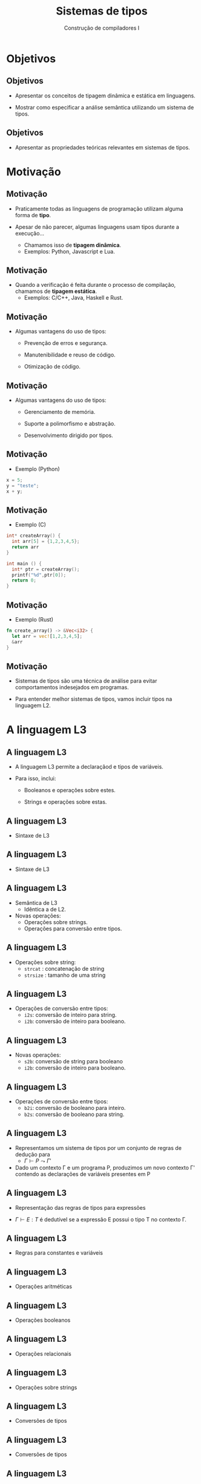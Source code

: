 #+OPTIONS: num:nil toc:nil
#+OPTIONS: date:nil reveal_mathjax:t
#+OPTIONS: tex t
#+OPTIONS: timestamp:nil
#+OPTIONS: org-confirm-babel-evaluate nil
#+REVEAL_THEME: white
#+REVEAL_HLEVEL: 1
#+REVEAL_ROOT: file:///home/rodrigo/reveal.js

#+Title: Sistemas de tipos
#+Author: Construção de compiladores I


* Objetivos

** Objetivos

- Apresentar os conceitos de tipagem dinâmica e estática em linguagens.

- Mostrar como especificar a análise semântica utilizando um sistema de tipos.

** Objetivos

- Apresentar as propriedades teóricas relevantes em sistemas de tipos.


* Motivação

** Motivação

- Praticamente todas as linguagens de programação utilizam alguma forma de *tipo*.

- Apesar de não parecer, algumas linguagens usam tipos durante a execução...
  - Chamamos isso de *tipagem dinâmica*.
  - Exemplos: Python, Javascript e Lua.

** Motivação

- Quando a verificação é feita durante o processo de compilação, chamamos de *tipagem estática*.
  - Exemplos: C/C++, Java, Haskell e Rust.

** Motivação

- Algumas vantagens do uso de tipos:
  - Prevenção de erros e segurança.

  - Manutenibilidade e reuso de código.

  - Otimização de código.

** Motivação

- Algumas vantagens do uso de tipos:
  - Gerenciamento de memória.

  - Suporte a polimorfismo e abstração.

  - Desenvolvimento dirigido por tipos.


** Motivação

- Exemplo (Python)

#+begin_src python
x = 5;
y = "teste";
x + y;
#+end_src

** Motivação

- Exemplo (C)

#+begin_src c
int* createArray() {
  int arr[5] = {1,2,3,4,5};
  return arr
}

int main () {
  int* ptr = createArray();
  printf("%d",ptr[0]);
  return 0;
}
#+end_src

** Motivação

- Exemplo (Rust)

#+begin_src rust
fn create_array() -> &Vec<i32> {
  let arr = vec![1,2,3,4,5];
  &arr
}
#+end_src

** Motivação

- Sistemas de tipos são uma técnica de análise para evitar comportamentos indesejados em programas.

- Para entender melhor sistemas de tipos, vamos incluir tipos na linguagem L2.


* A linguagem L3

** A linguagem L3

- A linguagem L3 permite a declaraçãod e tipos de variáveis.

- Para isso, inclui:

  - Booleanos e operações sobre estes.

  - Strings e operações sobre estas.

** A linguagem L3

- Sintaxe de L3

\begin{array}{ll}
P & \to\:  S\, P\:|\:\lambda\\
S & \to\:  let\:v : \tau := E ;\\
  & \mid\: read(E,v);\,|\,print(E); \,|\, S_1 ; S_2\\
T & \mid\:Int\,|\,Bool\,|\,String
\end{array}


** A linguagem L3

- Sintaxe de L3

\begin{array}{ll}
E & \to\:  n \,|\, v \,|\, s\,|\, b\,|\,E + E\,|\, E - E\,|\,E*E\\
  & \mid\:E < E\,|\,E = E\,|\,E / E\,|\,E\,\&\&\,E\,|\,!\,E\\
  & \mid\: strcat(E,E)\,|\,strsize(E)\,|\,i2s(E)\,|\,i2b(E)\\
  & \mid\: b2s(E)\,|\,b2i(E)\,|\,s2i(E)\,|\,s2b(E)\\
\end{array}


** A linguagem L3

- Semântica de L3
  - Idêntica a de L2.

- Novas operações:
  - Operações sobre strings.
  - Operações para conversão entre tipos.

** A linguagem L3

- Operações sobre string:
  - =strcat= : concatenação de string
  - =strsize= : tamanho de uma string

** A linguagem L3

- Operações de conversão entre tipos:
  - =i2s=: conversão de inteiro para string.
  - =i2b=: conversão de inteiro para booleano.

** A linguagem L3

- Novas operações:
  - =s2b=: conversão de string para booleano
  - =i2b=: conversão de inteiro para booleano.

** A linguagem L3

- Operações de conversão entre tipos:
  - =b2i=: conversão de booleano para inteiro.
  - =b2s=: conversão de booleano para string.

** A linguagem L3

- Representamos um sistema de tipos por um conjunto de regras de dedução para
  - $\Gamma \vdash P\leadsto \Gamma'$

- Dado um contexto \Gamma e um programa P, produzimos um novo contexto \Gamma'
  contendo as declarações de variáveis presentes em P

** A linguagem L3

- Representação das regras de tipos para expressões

- $\Gamma \vdash E : T$ é dedutível se a expressão E possui o tipo T no contexto \Gamma.

** A linguagem L3

- Regras para constantes e variáveis

\begin{array}{cc}
  \dfrac{}{\Gamma \vdash n : Int} &
  \dfrac{}{\Gamma \vdash s : String} \\ \\
  \dfrac{}{\Gamma \vdash b : Bool} &
  \dfrac{\Gamma(v) = T}{\Gamma \vdash v : T}
\end{array}

** A linguagem L3

- Operações aritméticas

\begin{array}{c}
  \dfrac{\Gamma \vdash E_1 : Int\:\:\:\:\Gamma\vdash E_2 : Int}
        {\Gamma \vdash E_1 \bullet E_2 : Int}\\ \\

  \bullet \in \{+,-,*,/\}
\end{array}

** A linguagem L3

- Operações booleanos

\begin{array}{c}
  \dfrac{\Gamma \vdash E_1 : Bool\:\:\:\:\Gamma\vdash E_2 :Bool}
        {\Gamma \vdash E_1 \&\& E_2 : Bool}\\ \\
  \dfrac{\Gamma \vdash E_1 : Bool}
        {\Gamma \vdash !\,E_1 : Bool}\\ \\
\end{array}

** A linguagem L3

- Operações relacionais

\begin{array}{c}
  \dfrac{\Gamma \vdash E_1 : T\:\:\:\:\Gamma\vdash E_2 : T}
        {\Gamma \vdash E_1 \bullet E_2 : Bool}\\ \\

  \bullet \in \{<,=\}
\end{array}

** A linguagem L3

- Operações sobre strings

\begin{array}{c}
  \dfrac{\Gamma \vdash E_1 : String\:\:\:\:\:\Gamma\vdash E_2 : String}
        {\Gamma \vdash strcat(E_1,E_2) : Bool} \\ \\
  \dfrac{\Gamma \vdash E_1 : String}
        {\Gamma \vdash strsize(E_1) : Int} \\ \\
\end{array}

** A linguagem L3

- Conversões de tipos

\begin{array}{cc}
  \dfrac{\Gamma \vdash E_1 : Int}
        {\Gamma \vdash i2s(E_1) : String} &
  \dfrac{\Gamma \vdash E_1 : Int}
        {\Gamma \vdash i2b(E_1) : Bool}
\end{array}

** A linguagem L3

- Conversões de tipos

\begin{array}{cc}
  \dfrac{\Gamma \vdash E_1 : Bool}
        {\Gamma \vdash b2s(E_1) : String} &
  \dfrac{\Gamma \vdash E_1 : Bool}
        {\Gamma \vdash b2i(E_1) : Int}
\end{array}

** A linguagem L3

- Conversões de tipos

\begin{array}{cc}
  \dfrac{\Gamma \vdash E_1 : String}
        {\Gamma \vdash s2b(E_1) : Bool} &
  \dfrac{\Gamma \vdash E_1 : String}
        {\Gamma \vdash s2i(E_1) : Int}
\end{array}


** A linguagem L3

- Definição de variáveis.

\begin{array}{c}
  \dfrac{\Gamma(v) = \bot\:\:\:\:\Gamma \vdash E_1 : T}
        {\Gamma \vdash let\:v : T = E_1 \leadsto \Gamma , v : T}
\end{array}

** A linguagem L3

- Atribuição.

\begin{array}{c}
  \dfrac{\Gamma(v) = T\:\:\:\:\Gamma \vdash E_1 : T}
        {\Gamma \vdash v := E_1 \leadsto \Gamma}
\end{array}

** A linguagem L3

- Comando read.

\begin{array}{c}
  \dfrac{\Gamma\vdash E_1 : String \:\:\:\:\Gamma(v) = T}
        {\Gamma\vdash read(E_1, v) \leadsto \Gamma}
\end{array}

** A linguagem L3

- Comando print.

\begin{array}{c}
  \dfrac{\Gamma\vdash E_1 : String}
        {\Gamma\vdash print(E_1) \leadsto \Gamma}
\end{array}

** A linguagem L3

- Sequência de comandos

\begin{array}{c}
  \dfrac{\Gamma\vdash S_1 \leadsto \Gamma_1\:\:\:\:\Gamma_1\vdash S_2 \leadsto \Gamma'}
        {\Gamma\vdash S_1 ; S_2 \leadsto \Gamma'}
\end{array}

* Propriedades

** Propriedades

- Um sistema de tipos é semanticamente correto se programas aceitos pelo sistema de tipos não
  resultam em erros de tempo de execução.

- Essa propriedade é conhecida como *soundness*.

** Propriedades

- O soundness é normalmente dividido em duas demonstrações:
  - Progresso: Se $\Gamma \vdash E : T$ então E é um valor ou pode ser avaliado a um valor.
  - Preservação: Se $\Gamma \vdash E : T$ então existe v tal que E \Downarrow v e $\Gamma \vdash v : T$.

** Propriedades

- Demonstrar o soundness de um sistema de tipos é uma tarefa importante do projeto de uma linguagem.

- Diversos trabalhos de pesquisa dedicam-se a esta finalidade.

** Propriedades

- Atualmente, grande parte das pesquisas na área usam assistentes de provas, como Coq e Lean, para
  validar essas demonstrações.

** Propriedades

- Existem linguagens que possuem tipos e não atendem essas propriedades?

** Propriedades

- C não atende progresso.
  - Programas C podem não reduzir a valores, mesmo sendo bem tipados, por falhas de
    acesso a posições inválidas de memória, buffer overflow, dereferenciação de ponteiros nulos, etc.

** Propriedades

- C não atende preservação.
  - Programas C que usam aritmética de ponteiros e casts inválidos não atendem preservação.

** Propriedades

- Existem linguagens que atendem essas propriedades?
  - Haskell, Standard ML e partes de Rust são exemplos de linguagens que possuem provas de progresso e prevervação.

* Conclusão

** Conclusão

- Nesta aula apresentamos sistemas de tipos como uma forma de especificar a etapa de análise
  semântica em compiladores.

- Apresentamos as propriedades de progresso e preservação e sua importância no projeto de uma linguagem.
